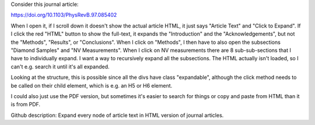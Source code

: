 Consider this journal article:

https://doi.org/10.1103/PhysRevB.97.085402

When I open it, if I scroll down it doesn't show the actual article HTML, it just says "Article Text" and "Click to Expand". If I click the red "HTML" button to show the full-text, it expands the "Introduction" and the "Acknowledgements", but not the "Methods", "Results", or "Conclusions". When I click on "Methods", I then have to also open the subsections "Diamond Samples" and "NV Measurements". When I click on NV measurements there are 8 sub-sub-sections that I have to individually expand. I want a way to recursively expand all the subsections. The HTML actually isn't loaded, so I can't e.g. search it until it's all expanded.

Looking at the structure, this is possible since all the divs have class "expandable", although the click method needs to be called on their child element, which is e.g. an H5 or H6 element.

I could also just use the PDF version, but sometimes it's easier to search for things or copy and paste from HTML than it is from PDF.

Github description: Expand every node of article text in HTML version of journal articles.
